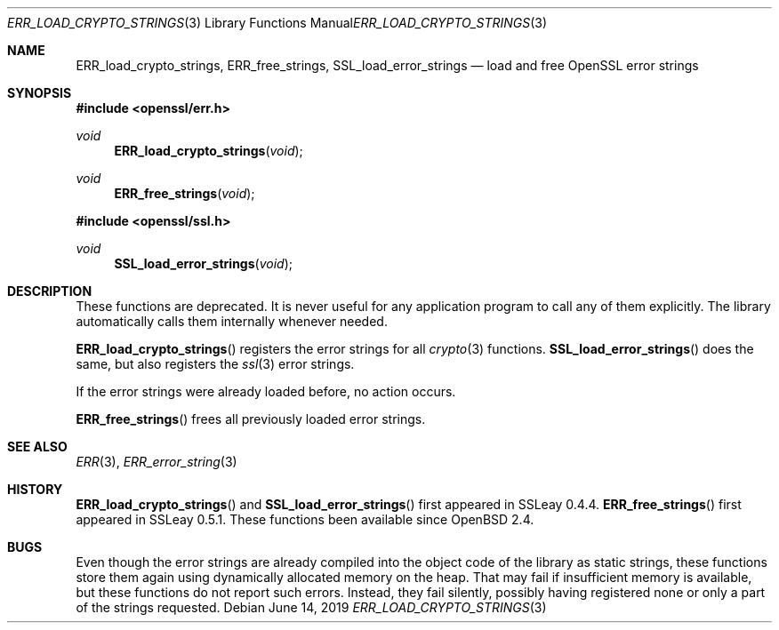 .\"	$OpenBSD: ERR_load_crypto_strings.3,v 1.8 2019/06/14 13:41:31 schwarze Exp $
.\"	OpenSSL a528d4f0 Oct 27 13:40:11 2015 -0400
.\"
.\" This file is a derived work.
.\" The changes are covered by the following Copyright and license:
.\"
.\" Copyright (c) 2017 Ingo Schwarze <schwarze@openbsd.org>
.\"
.\" Permission to use, copy, modify, and distribute this software for any
.\" purpose with or without fee is hereby granted, provided that the above
.\" copyright notice and this permission notice appear in all copies.
.\"
.\" THE SOFTWARE IS PROVIDED "AS IS" AND THE AUTHOR DISCLAIMS ALL WARRANTIES
.\" WITH REGARD TO THIS SOFTWARE INCLUDING ALL IMPLIED WARRANTIES OF
.\" MERCHANTABILITY AND FITNESS. IN NO EVENT SHALL THE AUTHOR BE LIABLE FOR
.\" ANY SPECIAL, DIRECT, INDIRECT, OR CONSEQUENTIAL DAMAGES OR ANY DAMAGES
.\" WHATSOEVER RESULTING FROM LOSS OF USE, DATA OR PROFITS, WHETHER IN AN
.\" ACTION OF CONTRACT, NEGLIGENCE OR OTHER TORTIOUS ACTION, ARISING OUT OF
.\" OR IN CONNECTION WITH THE USE OR PERFORMANCE OF THIS SOFTWARE.
.\"
.\" The original file was written by Ulf Moeller <ulf@openssl.org>.
.\" Copyright (c) 2000 The OpenSSL Project.  All rights reserved.
.\"
.\" Redistribution and use in source and binary forms, with or without
.\" modification, are permitted provided that the following conditions
.\" are met:
.\"
.\" 1. Redistributions of source code must retain the above copyright
.\"    notice, this list of conditions and the following disclaimer.
.\"
.\" 2. Redistributions in binary form must reproduce the above copyright
.\"    notice, this list of conditions and the following disclaimer in
.\"    the documentation and/or other materials provided with the
.\"    distribution.
.\"
.\" 3. All advertising materials mentioning features or use of this
.\"    software must display the following acknowledgment:
.\"    "This product includes software developed by the OpenSSL Project
.\"    for use in the OpenSSL Toolkit. (http://www.openssl.org/)"
.\"
.\" 4. The names "OpenSSL Toolkit" and "OpenSSL Project" must not be used to
.\"    endorse or promote products derived from this software without
.\"    prior written permission. For written permission, please contact
.\"    openssl-core@openssl.org.
.\"
.\" 5. Products derived from this software may not be called "OpenSSL"
.\"    nor may "OpenSSL" appear in their names without prior written
.\"    permission of the OpenSSL Project.
.\"
.\" 6. Redistributions of any form whatsoever must retain the following
.\"    acknowledgment:
.\"    "This product includes software developed by the OpenSSL Project
.\"    for use in the OpenSSL Toolkit (http://www.openssl.org/)"
.\"
.\" THIS SOFTWARE IS PROVIDED BY THE OpenSSL PROJECT ``AS IS'' AND ANY
.\" EXPRESSED OR IMPLIED WARRANTIES, INCLUDING, BUT NOT LIMITED TO, THE
.\" IMPLIED WARRANTIES OF MERCHANTABILITY AND FITNESS FOR A PARTICULAR
.\" PURPOSE ARE DISCLAIMED.  IN NO EVENT SHALL THE OpenSSL PROJECT OR
.\" ITS CONTRIBUTORS BE LIABLE FOR ANY DIRECT, INDIRECT, INCIDENTAL,
.\" SPECIAL, EXEMPLARY, OR CONSEQUENTIAL DAMAGES (INCLUDING, BUT
.\" NOT LIMITED TO, PROCUREMENT OF SUBSTITUTE GOODS OR SERVICES;
.\" LOSS OF USE, DATA, OR PROFITS; OR BUSINESS INTERRUPTION)
.\" HOWEVER CAUSED AND ON ANY THEORY OF LIABILITY, WHETHER IN CONTRACT,
.\" STRICT LIABILITY, OR TORT (INCLUDING NEGLIGENCE OR OTHERWISE)
.\" ARISING IN ANY WAY OUT OF THE USE OF THIS SOFTWARE, EVEN IF ADVISED
.\" OF THE POSSIBILITY OF SUCH DAMAGE.
.\"
.Dd $Mdocdate: June 14 2019 $
.Dt ERR_LOAD_CRYPTO_STRINGS 3
.Os
.Sh NAME
.Nm ERR_load_crypto_strings ,
.Nm ERR_free_strings ,
.Nm SSL_load_error_strings
.Nd load and free OpenSSL error strings
.Sh SYNOPSIS
.In openssl/err.h
.Ft void
.Fn ERR_load_crypto_strings void
.Ft void
.Fn ERR_free_strings void
.In openssl/ssl.h
.Ft void
.Fn SSL_load_error_strings void
.Sh DESCRIPTION
These functions are deprecated.
It is never useful for any application program to call any of them explicitly.
The library automatically calls them internally whenever needed.
.Pp
.Fn ERR_load_crypto_strings
registers the error strings for all
.Xr crypto 3
functions.
.Fn SSL_load_error_strings
does the same, but also registers the
.Xr ssl 3
error strings.
.Pp
If the error strings were already loaded before, no action occurs.
.Pp
.Fn ERR_free_strings
frees all previously loaded error strings.
.Sh SEE ALSO
.Xr ERR 3 ,
.Xr ERR_error_string 3
.Sh HISTORY
.Fn ERR_load_crypto_strings
and
.Fn SSL_load_error_strings
first appeared in SSLeay 0.4.4.
.Fn ERR_free_strings
first appeared in SSLeay 0.5.1.
These functions been available since
.Ox 2.4 .
.Sh BUGS
Even though the error strings are already compiled into the object
code of the library as static strings, these functions store them
again using dynamically allocated memory on the heap.
That may fail if insufficient memory is available,
but these functions do not report such errors.
Instead, they fail silently, possibly having registered none or only
a part of the strings requested.
